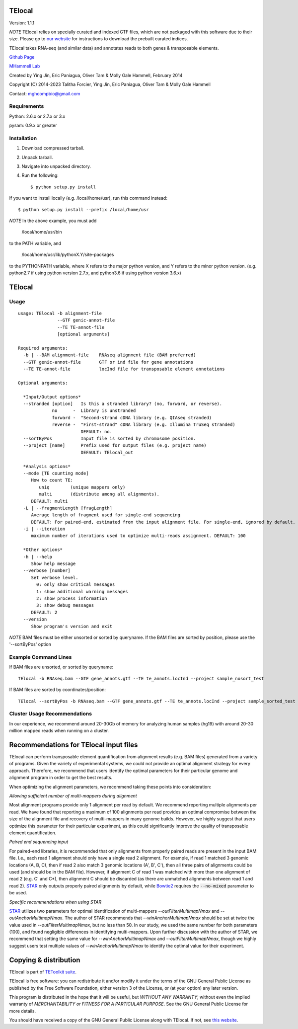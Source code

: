 TElocal
=============

Version: 1.1.1

*NOTE* TElocal relies on specially curated and indexed GTF files, which are not
packaged with this software due to their size. Please go to 
`our website <http://hammelllab.labsites.cshl.edu/software#TElocal>`_
for instructions to download the prebuilt curated indices.

TElocal takes RNA-seq (and similar data) and annotates reads to both
genes & transposable elements.


`Github Page <https://github.com/mhammell-laboratory/TElocal>`_

`MHammell Lab <http://hammelllab.labsites.cshl.edu/software>`_

Created by Ying Jin, Eric Paniagua, Oliver Tam & Molly Gale Hammell, February 2014

Copyright (C) 2014-2023 Talitha Forcier, Ying Jin, Eric Paniagua, Oliver Tam & Molly Gale Hammell

Contact: mghcompbio@gmail.com

Requirements
------------

Python:     2.6.x or 2.7.x or 3.x

pysam:      0.9.x or greater


Installation
------------

1. Download compressed tarball.
2. Unpack tarball.
3. Navigate into unpacked directory.
4. Run the following::

    $ python setup.py install

If you want to install locally (e.g. /local/home/usr),
run this command instead::

    $ python setup.py install --prefix /local/home/usr

*NOTE* In the above example, you must add

    /local/home/usr/bin

to the PATH variable, and

     /local/home/usr/lib/pythonX.Y/site-packages

to the PYTHONPATH variable, where X refers to the major python version, and Y refers to the minor python version. (e.g. python2.7 if using python version 2.7.x, and python3.6 if using python version 3.6.x)


TElocal
=======

Usage
-----

::

    usage: TElocal -b alignment-file
                   --GTF genic-annot-file
                   --TE TE-annot-file
                   [optional arguments]

    Required arguments:
      -b | --BAM alignment-file    RNAseq alignment file (BAM preferred)
      --GTF genic-annot-file       GTF or ind file for gene annotations
      --TE TE-annot-file           locInd file for transposable element annotations

    Optional arguments:

      *Input/Output options*
      --stranded [option]   Is this a stranded library? (no, forward, or reverse).
                 no      -  Library is unstranded   
                 forward -  "Second-strand cDNA library (e.g. QIAseq stranded)
                 reverse -  "First-strand" cDNA library (e.g. Illumina TruSeq stranded)
                            DEFAULT: no.
      --sortByPos           Input file is sorted by chromosome position.
      --project [name]      Prefix used for output files (e.g. project name)
                            DEFAULT: TElocal_out

      *Analysis options*
      --mode [TE counting mode]
         How to count TE:
            uniq        (unique mappers only)
            multi       (distribute among all alignments).
         DEFAULT: multi
      -L | --fragmentLength [fragLength]
         Average length of fragment used for single-end sequencing
         DEFAULT: For paired-end, estimated from the input alignment file. For single-end, ignored by default.
      -i | --iteration 
         maximum number of iterations used to optimize multi-reads assignment. DEFAULT: 100

      *Other options*
      -h | --help
         Show help message
      --verbose [number]
         Set verbose level.
           0: only show critical messages
           1: show additional warning messages
           2: show process information
           3: show debug messages
         DEFAULT: 2
      --version
         Show program's version and exit

*NOTE* BAM files must be either unsorted or sorted by queryname. If the BAM files are sorted by position, please use the '--sortByPos' option


Example Command Lines
---------------------

If BAM files are unsorted, or sorted by queryname:: 

    TElocal -b RNAseq.bam --GTF gene_annots.gtf --TE te_annots.locInd --project sample_nosort_test

If BAM files are sorted by coordinates/position::

    TElocal --sortByPos -b RNAseq.bam --GTF gene_annots.gtf --TE te_annots.locInd --project sample_sorted_test

Cluster Usage Recommendations
-----------------------------

In our experience, we recommend around 20-30Gb of memory for analyzing human samples (hg19) with around 20-30 million mapped reads when running on a cluster.


Recommendations for TElocal input files
=============================================

TElocal can perform transposable element quantification from alignment results (e.g. BAM files) generated from a variety of programs. 
Given the variety of experimental systems, we could not provide an optimal alignment strategy for every approach. Therefore,
we recommend that users identify the optimal parameters for their particular genome and alignment program in order to get the best
results.

When optimizing the alignment parameters, we recommend taking these points into consideration:

*Allowing sufficient number of multi-mappers during alignment*

Most alignment programs provide only 1 alignment per read by default. We recommend reporting multiple alignments per read. We have found 
that reporting a maximum of 100 alignments per read provides an optimal compromise between the size of the alignment file and recovery 
of multi-mappers in many genome builds. However, we highly suggest that users optimize this parameter for their particular experiment, 
as this could significantly improve the quality of transposable element quantification.

*Paired end sequencing input*

For paired-end libraries, it is recommended that only alignments from properly paired reads are present in the input BAM file. I.e., each read 1 alignment should only have a single read 2 alignment. For example, if read 1 matched 3 genomic locations (A, B, C), then if read 2 also match 3 genomic locations (A', B', C'), then all three pairs of alignments could be used (and should be in the BAM file). However, if alignment C of read 1 was matched with more than one alignment of read 2 (e.g. C' and C*), then alignment C should be discarded (as there are unmatched alignments between read 1 and read 2). `STAR <https://github.com/alexdobin/STAR>`_ only outputs properly paired alignments by default, while `Bowtie2 <http://bowtie-bio.sourceforge.net/bowtie2/index.shtml>`_ requires the :code:`--no-mixed` parameter to be used.

*Specific recommendations when using STAR*

`STAR <https://github.com/alexdobin/STAR>`_ utilizes two parameters for optimal identification of multi-mappers `--outFilterMultimapNmax` and `--outAnchorMultimapNmax`. 
The author of STAR recommends that `--winAnchorMultimapNmax` should be set at twice the value used in `--outFilterMultimapNmax`, 
but no less than 50. In our study, we used the same number for both parameters (100), and found negligible differences in identifying 
multi-mappers. Upon further discussion with the author of STAR, we recommend that setting the same value for `--winAnchorMultimapNmax`
and `--outFilterMultimapNmax`, though we highly suggest users test multiple values of `--winAnchorMultimapNmax` to identify the 
optimal value for their experiment.


Copying & distribution
======================

TElocal is part of `TEToolkit suite <http://hammelllab.labsites.cshl.edu/software/>`_.

TElocal is free software: you can redistribute it and/or modify
it under the terms of the GNU General Public License as published by
the Free Software Foundation, either version 3 of the License, or
(at your option) any later version.

This program is distributed in the hope that it will be useful,
but *WITHOUT ANY WARRANTY*; without even the implied warranty of
*MERCHANTABILITY or FITNESS FOR A PARTICULAR PURPOSE*.  See the
GNU General Public License for more details.

You should have received a copy of the GNU General Public License
along with TElocal.  If not, see `this website <http://www.gnu.org/licenses/>`_.



